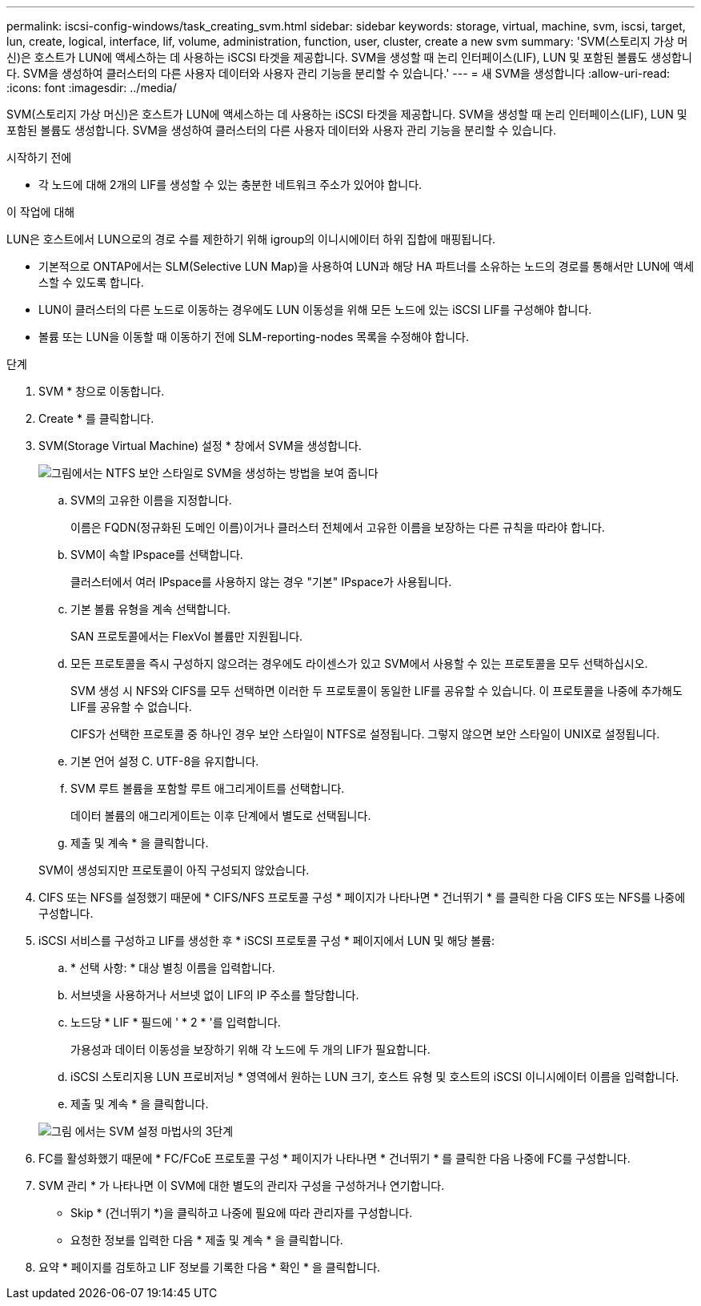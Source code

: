 ---
permalink: iscsi-config-windows/task_creating_svm.html 
sidebar: sidebar 
keywords: storage, virtual, machine, svm, iscsi, target, lun, create, logical, interface, lif, volume, administration, function, user, cluster, create a new svm 
summary: 'SVM(스토리지 가상 머신)은 호스트가 LUN에 액세스하는 데 사용하는 iSCSI 타겟을 제공합니다. SVM을 생성할 때 논리 인터페이스(LIF), LUN 및 포함된 볼륨도 생성합니다. SVM을 생성하여 클러스터의 다른 사용자 데이터와 사용자 관리 기능을 분리할 수 있습니다.' 
---
= 새 SVM을 생성합니다
:allow-uri-read: 
:icons: font
:imagesdir: ../media/


[role="lead"]
SVM(스토리지 가상 머신)은 호스트가 LUN에 액세스하는 데 사용하는 iSCSI 타겟을 제공합니다. SVM을 생성할 때 논리 인터페이스(LIF), LUN 및 포함된 볼륨도 생성합니다. SVM을 생성하여 클러스터의 다른 사용자 데이터와 사용자 관리 기능을 분리할 수 있습니다.

.시작하기 전에
* 각 노드에 대해 2개의 LIF를 생성할 수 있는 충분한 네트워크 주소가 있어야 합니다.


.이 작업에 대해
LUN은 호스트에서 LUN으로의 경로 수를 제한하기 위해 igroup의 이니시에이터 하위 집합에 매핑됩니다.

* 기본적으로 ONTAP에서는 SLM(Selective LUN Map)을 사용하여 LUN과 해당 HA 파트너를 소유하는 노드의 경로를 통해서만 LUN에 액세스할 수 있도록 합니다.
* LUN이 클러스터의 다른 노드로 이동하는 경우에도 LUN 이동성을 위해 모든 노드에 있는 iSCSI LIF를 구성해야 합니다.
* 볼륨 또는 LUN을 이동할 때 이동하기 전에 SLM-reporting-nodes 목록을 수정해야 합니다.


.단계
. SVM * 창으로 이동합니다.
. Create * 를 클릭합니다.
. SVM(Storage Virtual Machine) 설정 * 창에서 SVM을 생성합니다.
+
image::../media/svm_setup_details_page_ntfs_selected_iscsi_windows.gif[그림에서는 NTFS 보안 스타일로 SVM을 생성하는 방법을 보여 줍니다]

+
.. SVM의 고유한 이름을 지정합니다.
+
이름은 FQDN(정규화된 도메인 이름)이거나 클러스터 전체에서 고유한 이름을 보장하는 다른 규칙을 따라야 합니다.

.. SVM이 속할 IPspace를 선택합니다.
+
클러스터에서 여러 IPspace를 사용하지 않는 경우 "기본" IPspace가 사용됩니다.

.. 기본 볼륨 유형을 계속 선택합니다.
+
SAN 프로토콜에서는 FlexVol 볼륨만 지원됩니다.

.. 모든 프로토콜을 즉시 구성하지 않으려는 경우에도 라이센스가 있고 SVM에서 사용할 수 있는 프로토콜을 모두 선택하십시오.
+
SVM 생성 시 NFS와 CIFS를 모두 선택하면 이러한 두 프로토콜이 동일한 LIF를 공유할 수 있습니다. 이 프로토콜을 나중에 추가해도 LIF를 공유할 수 없습니다.

+
CIFS가 선택한 프로토콜 중 하나인 경우 보안 스타일이 NTFS로 설정됩니다. 그렇지 않으면 보안 스타일이 UNIX로 설정됩니다.

.. 기본 언어 설정 C. UTF-8을 유지합니다.
.. SVM 루트 볼륨을 포함할 루트 애그리게이트를 선택합니다.
+
데이터 볼륨의 애그리게이트는 이후 단계에서 별도로 선택됩니다.

.. 제출 및 계속 * 을 클릭합니다.


+
SVM이 생성되지만 프로토콜이 아직 구성되지 않았습니다.

. CIFS 또는 NFS를 설정했기 때문에 * CIFS/NFS 프로토콜 구성 * 페이지가 나타나면 * 건너뛰기 * 를 클릭한 다음 CIFS 또는 NFS를 나중에 구성합니다.
. iSCSI 서비스를 구성하고 LIF를 생성한 후 * iSCSI 프로토콜 구성 * 페이지에서 LUN 및 해당 볼륨:
+
.. * 선택 사항: * 대상 별칭 이름을 입력합니다.
.. 서브넷을 사용하거나 서브넷 없이 LIF의 IP 주소를 할당합니다.
.. 노드당 * LIF * 필드에 ' * 2 * '를 입력합니다.
+
가용성과 데이터 이동성을 보장하기 위해 각 노드에 두 개의 LIF가 필요합니다.

.. iSCSI 스토리지용 LUN 프로비저닝 * 영역에서 원하는 LUN 크기, 호스트 유형 및 호스트의 iSCSI 이니시에이터 이름을 입력합니다.
.. 제출 및 계속 * 을 클릭합니다.


+
image::../media/svm_wizard_iscsi_details_windows.gif[그림 에서는 SVM 설정 마법사의 3단계, iSCSI 세부 정보 입력 과정을 보여 줍니다.]

. FC를 활성화했기 때문에 * FC/FCoE 프로토콜 구성 * 페이지가 나타나면 * 건너뛰기 * 를 클릭한 다음 나중에 FC를 구성합니다.
. SVM 관리 * 가 나타나면 이 SVM에 대한 별도의 관리자 구성을 구성하거나 연기합니다.
+
** Skip * (건너뛰기 *)을 클릭하고 나중에 필요에 따라 관리자를 구성합니다.
** 요청한 정보를 입력한 다음 * 제출 및 계속 * 을 클릭합니다.


. 요약 * 페이지를 검토하고 LIF 정보를 기록한 다음 * 확인 * 을 클릭합니다.

